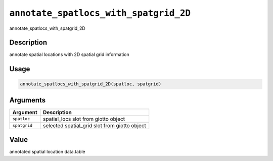 
``annotate_spatlocs_with_spatgrid_2D``
==========================================

annotate_spatlocs_with_spatgrid_2D

Description
-----------

annotate spatial locations with 2D spatial grid information

Usage
-----

.. code-block:: r

   annotate_spatlocs_with_spatgrid_2D(spatloc, spatgrid)

Arguments
---------

.. list-table::
   :header-rows: 1

   * - Argument
     - Description
   * - ``spatloc``
     - spatial_locs slot from giotto object
   * - ``spatgrid``
     - selected spatial_grid slot from giotto object


Value
-----

annotated spatial location data.table
